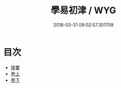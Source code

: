 #+TITLE: 學易初津 / WYG
#+DATE: 2018-03-31 09:02:57.301759
* 目次
 - [[file:KR1a0147_000.txt::000-1b][提要]]
 - [[file:KR1a0147_001.txt::001-1a][卷上]]
 - [[file:KR1a0147_002.txt::002-1a][卷下]]
